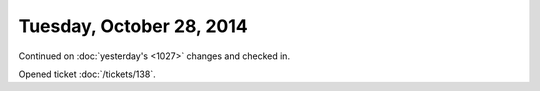 =========================
Tuesday, October 28, 2014
=========================

Continued on :doc:`yesterday's <1027>` changes and checked in.

Opened ticket :doc:`/tickets/138`.



